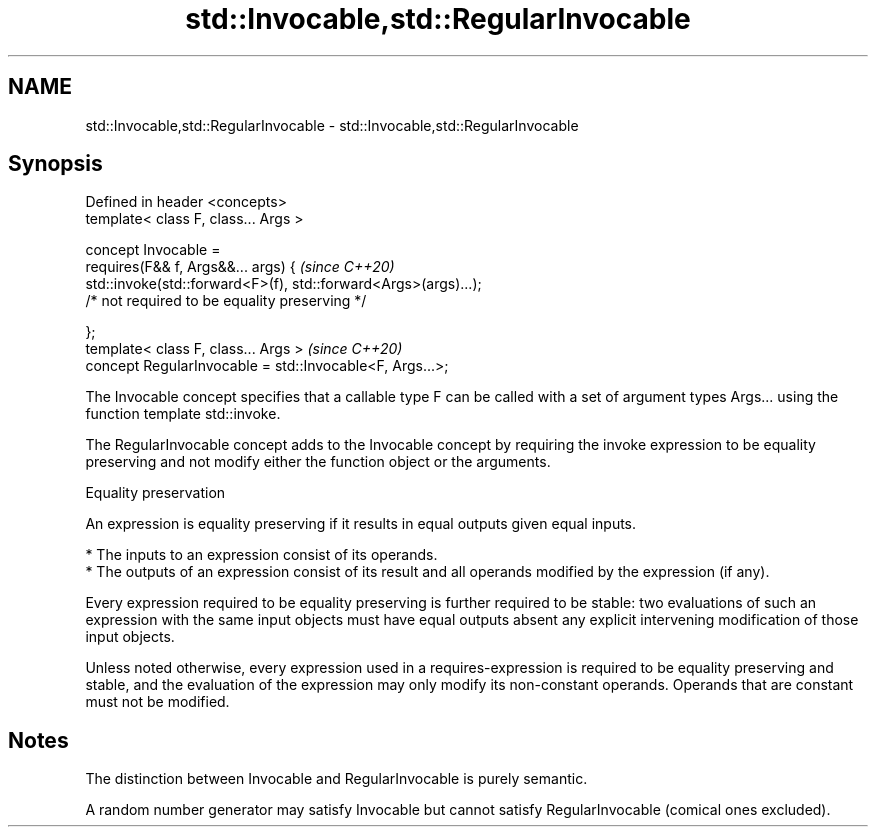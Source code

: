 .TH std::Invocable,std::RegularInvocable 3 "2020.03.24" "http://cppreference.com" "C++ Standard Libary"
.SH NAME
std::Invocable,std::RegularInvocable \- std::Invocable,std::RegularInvocable

.SH Synopsis
   Defined in header <concepts>
   template< class F, class... Args >

   concept Invocable =
   requires(F&& f, Args&&... args) {                              \fI(since C++20)\fP
   std::invoke(std::forward<F>(f), std::forward<Args>(args)...);
   /* not required to be equality preserving */

   };
   template< class F, class... Args >                             \fI(since C++20)\fP
   concept RegularInvocable = std::Invocable<F, Args...>;

   The Invocable concept specifies that a callable type F can be called with a set of argument types Args... using the function template std::invoke.

   The RegularInvocable concept adds to the Invocable concept by requiring the invoke expression to be equality preserving and not modify either the function object or the arguments.

  Equality preservation

   An expression is equality preserving if it results in equal outputs given equal inputs.

     * The inputs to an expression consist of its operands.
     * The outputs of an expression consist of its result and all operands modified by the expression (if any).

   Every expression required to be equality preserving is further required to be stable: two evaluations of such an expression with the same input objects must have equal outputs absent any explicit intervening modification of those input objects.

   Unless noted otherwise, every expression used in a requires-expression is required to be equality preserving and stable, and the evaluation of the expression may only modify its non-constant operands. Operands that are constant must not be modified.

.SH Notes

   The distinction between Invocable and RegularInvocable is purely semantic.

   A random number generator may satisfy Invocable but cannot satisfy RegularInvocable (comical ones excluded).
